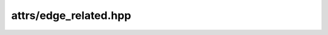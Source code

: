 
attrs/edge_related.hpp
======================

.. autodoxygenindex::
    :project: attrs__edge_related

